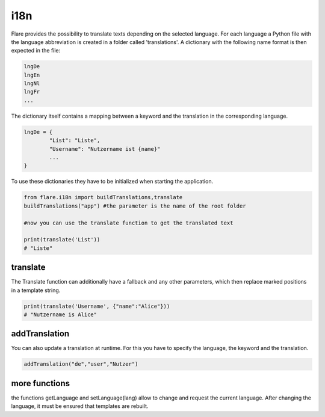 ========================================
i18n
========================================

Flare provides the possibility to translate texts depending on the selected language.
For each language a Python file with the language abbreviation is created in a folder called 'translations'.
A dictionary with the following name format is then expected in the file:

.. code-block::

	lngDe
	lngEn
	lngNl
	lngFr
	...

The dictionary itself contains a mapping between a keyword and the translation in the corresponding language.

.. code-block:: Python

	lngDe = {
		"List": "Liste",
		"Username": "Nutzername ist {name}"
		...
	}

To use these dictionaries they have to be initialized when starting the application.

.. code-block:: Python

	from flare.i18n import buildTranslations,translate
	buildTranslations("app") #the parameter is the name of the root folder

	#now you can use the translate function to get the translated text

	print(translate('List'))
	# "Liste"

translate
~~~~~~~~~~~~~~
The Translate function can additionally have a fallback and any other parameters, which then replace marked positions in a template string.

.. code-block:: Python

	print(translate('Username', {"name":"Alice"}))
	# "Nutzername is Alice"


addTranslation
~~~~~~~~~~~~~~~~~~~~
You can also update a translation at runtime. For this you have to specify the language, the keyword and the translation.

.. code-block:: Python

	addTranslation("de","user","Nutzer")


more functions
~~~~~~~~~~~~~~~~~~
the functions getLanguage and setLanguage(lang) allow to change and request the current language.
After changing the language, it must be ensured that templates are rebuilt.
